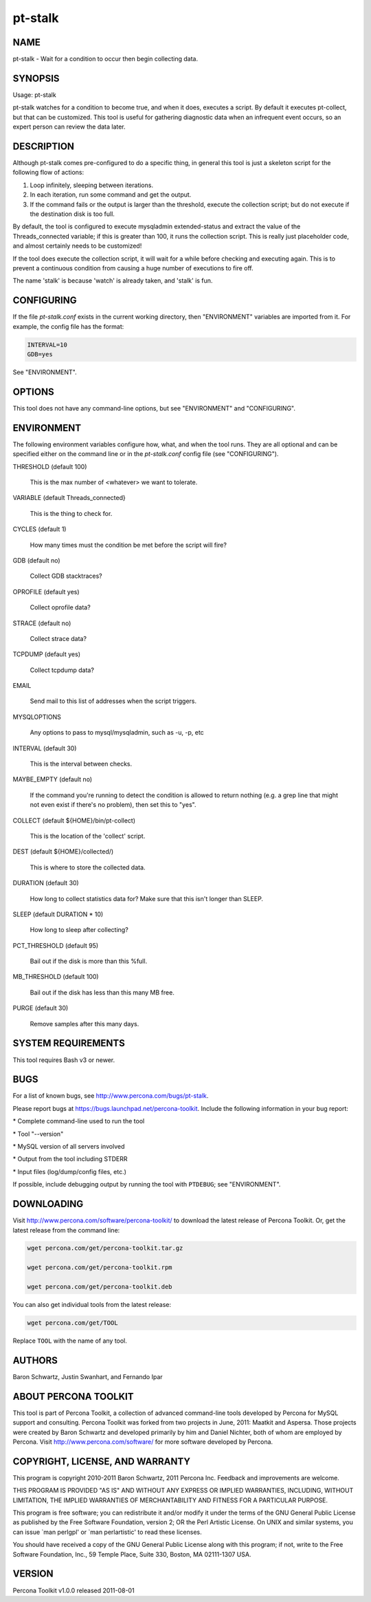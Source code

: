 
########
pt-stalk
########

.. highlight:: perl


****
NAME
****


pt-stalk - Wait for a condition to occur then begin collecting data.


********
SYNOPSIS
********


Usage: pt-stalk

pt-stalk watches for a condition to become true, and when it does, executes
a script.  By default it executes pt-collect, but that can be customized.
This tool is useful for gathering diagnostic data when an infrequent event
occurs, so an expert person can review the data later.


***********
DESCRIPTION
***********


Although pt-stalk comes pre-configured to do a specific thing, in general
this tool is just a skeleton script for the following flow of actions:


1.
 
 Loop infinitely, sleeping between iterations.
 


2.
 
 In each iteration, run some command and get the output.
 


3.
 
 If the command fails or the output is larger than the threshold,
 execute the collection script; but do not execute if the destination disk
 is too full.
 


By default, the tool is configured to execute mysqladmin extended-status and
extract the value of the Threads_connected variable; if this is greater than
100, it runs the collection script. This is really just placeholder code,
and almost certainly needs to be customized!

If the tool does execute the collection script, it will wait for a while
before checking and executing again.  This is to prevent a continuous
condition from causing a huge number of executions to fire off.

The name 'stalk' is because 'watch' is already taken, and 'stalk' is fun.


***********
CONFIGURING
***********


If the file \ *pt-stalk.conf*\  exists in the current working directory, then
"ENVIRONMENT" variables are imported from it.  For example, the config
file has the format:


.. code-block:: perl

    INTERVAL=10
    GDB=yes


See "ENVIRONMENT".


*******
OPTIONS
*******


This tool does not have any command-line options, but see
"ENVIRONMENT" and "CONFIGURING".


***********
ENVIRONMENT
***********


The following environment variables configure how, what, and when the tool
runs.  They are all optional and can be specified either on the command line
or in the \ *pt-stalk.conf*\  config file (see "CONFIGURING").


THRESHOLD (default 100)
 
 This is the max number of <whatever> we want to tolerate.
 


VARIABLE (default Threads_connected}
 
 This is the thing to check for.
 


CYCLES (default 1)
 
 How many times must the condition be met before the script will fire?
 


GDB (default no)
 
 Collect GDB stacktraces?
 


OPROFILE (default yes)
 
 Collect oprofile data?
 


STRACE (default no)
 
 Collect strace data?
 


TCPDUMP (default yes)
 
 Collect tcpdump data?
 


EMAIL
 
 Send mail to this list of addresses when the script triggers.
 


MYSQLOPTIONS
 
 Any options to pass to mysql/mysqladmin, such as -u, -p, etc
 


INTERVAL (default 30)
 
 This is the interval between checks.
 


MAYBE_EMPTY (default no)
 
 If the command you're running to detect the condition is allowed to return
 nothing (e.g. a grep line that might not even exist if there's no problem),
 then set this to "yes".
 


COLLECT (default ${HOME}/bin/pt-collect)
 
 This is the location of the 'collect' script.
 


DEST (default ${HOME}/collected/)
 
 This is where to store the collected data.
 


DURATION (default 30)
 
 How long to collect statistics data for?  Make sure that this isn't longer
 than SLEEP.
 


SLEEP (default DURATION \* 10)
 
 How long to sleep after collecting?
 


PCT_THRESHOLD (default 95)
 
 Bail out if the disk is more than this %full.
 


MB_THRESHOLD (default 100)
 
 Bail out if the disk has less than this many MB free.
 


PURGE (default 30)
 
 Remove samples after this many days.
 



*******************
SYSTEM REQUIREMENTS
*******************


This tool requires Bash v3 or newer.


****
BUGS
****


For a list of known bugs, see `http://www.percona.com/bugs/pt-stalk <http://www.percona.com/bugs/pt-stalk>`_.

Please report bugs at `https://bugs.launchpad.net/percona-toolkit <https://bugs.launchpad.net/percona-toolkit>`_.
Include the following information in your bug report:


\* Complete command-line used to run the tool



\* Tool "--version"



\* MySQL version of all servers involved



\* Output from the tool including STDERR



\* Input files (log/dump/config files, etc.)



If possible, include debugging output by running the tool with \ ``PTDEBUG``\ ;
see "ENVIRONMENT".


***********
DOWNLOADING
***********


Visit `http://www.percona.com/software/percona-toolkit/ <http://www.percona.com/software/percona-toolkit/>`_ to download the
latest release of Percona Toolkit.  Or, get the latest release from the
command line:


.. code-block:: perl

    wget percona.com/get/percona-toolkit.tar.gz
 
    wget percona.com/get/percona-toolkit.rpm
 
    wget percona.com/get/percona-toolkit.deb


You can also get individual tools from the latest release:


.. code-block:: perl

    wget percona.com/get/TOOL


Replace \ ``TOOL``\  with the name of any tool.


*******
AUTHORS
*******


Baron Schwartz, Justin Swanhart, and Fernando Ipar


*********************
ABOUT PERCONA TOOLKIT
*********************


This tool is part of Percona Toolkit, a collection of advanced command-line
tools developed by Percona for MySQL support and consulting.  Percona Toolkit
was forked from two projects in June, 2011: Maatkit and Aspersa.  Those
projects were created by Baron Schwartz and developed primarily by him and
Daniel Nichter, both of whom are employed by Percona.  Visit
`http://www.percona.com/software/ <http://www.percona.com/software/>`_ for more software developed by Percona.


********************************
COPYRIGHT, LICENSE, AND WARRANTY
********************************


This program is copyright 2010-2011 Baron Schwartz, 2011 Percona Inc.
Feedback and improvements are welcome.

THIS PROGRAM IS PROVIDED "AS IS" AND WITHOUT ANY EXPRESS OR IMPLIED
WARRANTIES, INCLUDING, WITHOUT LIMITATION, THE IMPLIED WARRANTIES OF
MERCHANTABILITY AND FITNESS FOR A PARTICULAR PURPOSE.

This program is free software; you can redistribute it and/or modify it under
the terms of the GNU General Public License as published by the Free Software
Foundation, version 2; OR the Perl Artistic License.  On UNIX and similar
systems, you can issue \`man perlgpl' or \`man perlartistic' to read these
licenses.

You should have received a copy of the GNU General Public License along with
this program; if not, write to the Free Software Foundation, Inc., 59 Temple
Place, Suite 330, Boston, MA  02111-1307  USA.


*******
VERSION
*******


Percona Toolkit v1.0.0 released 2011-08-01

